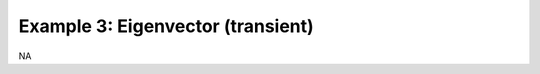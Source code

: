 .. _op2-example-3-eigenvector:

##################################
Example 3: Eigenvector (transient)
##################################
NA

.. todo:: Wait what?

